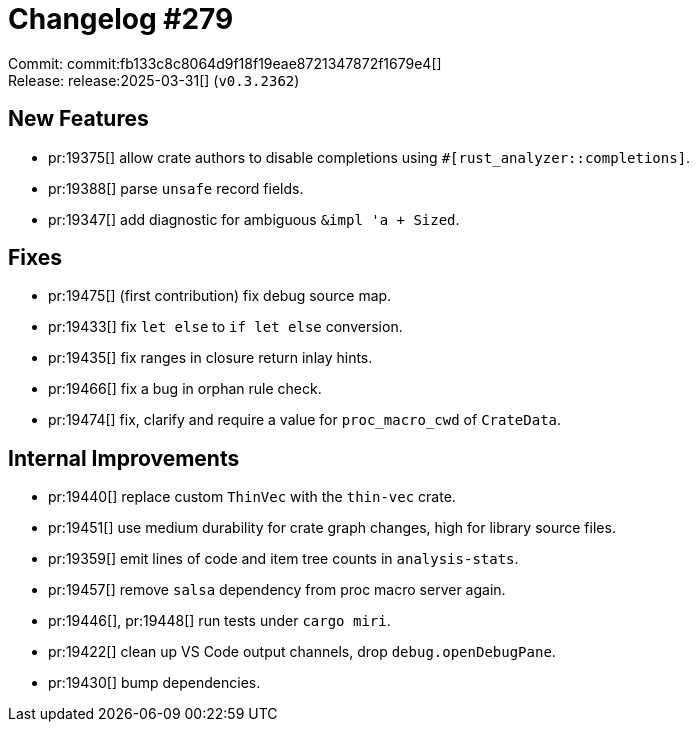 = Changelog #279
:sectanchors:
:experimental:
:page-layout: post

Commit: commit:fb133c8c8064d9f18f19eae8721347872f1679e4[] +
Release: release:2025-03-31[] (`v0.3.2362`)

== New Features

* pr:19375[] allow crate authors to disable completions using `#[rust_analyzer::completions]`.
* pr:19388[] parse `unsafe` record fields.
* pr:19347[] add diagnostic for ambiguous `&impl 'a + Sized`.

== Fixes

* pr:19475[] (first contribution) fix debug source map.
* pr:19433[] fix `let else` to `if let else` conversion.
* pr:19435[] fix ranges in closure return inlay hints.
* pr:19466[] fix a bug in orphan rule check.
* pr:19474[] fix, clarify and require a value for `proc_macro_cwd` of `CrateData`.

== Internal Improvements

* pr:19440[] replace custom `ThinVec` with the `thin-vec` crate.
* pr:19451[] use medium durability for crate graph changes, high for library source files.
* pr:19359[] emit lines of code and item tree counts in `analysis-stats`.
* pr:19457[] remove `salsa` dependency from proc macro server again.
* pr:19446[], pr:19448[] run tests under `cargo miri`.
* pr:19422[] clean up VS Code output channels, drop `debug.openDebugPane`.
* pr:19430[] bump dependencies.
